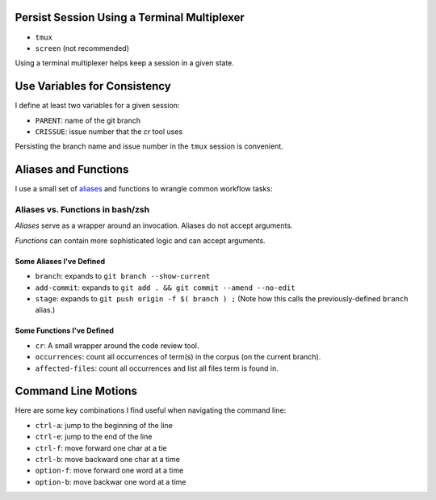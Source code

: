 Persist Session Using a Terminal Multiplexer
============================================

- ``tmux``

- ``screen`` (not recommended)

Using a terminal multiplexer helps keep a session in a given state.


Use Variables for Consistency
=============================

I define at least two variables for a given session:

- ``PARENT``: name of the git branch

- ``CRISSUE``: issue number that the *cr* tool uses

Persisting the branch name and issue number in the ``tmux`` session is convenient. 


Aliases and Functions 
=====================

I use a small set of `aliases <https://github.com/jmd-mongo/aliases#readme>`_ 
and functions to wrangle common workflow tasks:

Aliases vs. Functions in bash/zsh
---------------------------------

*Aliases* serve as a wrapper around an invocation. Aliases do not accept arguments.

*Functions* can contain more sophisticated logic and can accept arguments.


Some Aliases I've Defined
~~~~~~~~~~~~~~~~~~~~~~~~~

- ``branch``: expands to ``git branch --show-current``

- ``add-commit``: expands to ``git add . && git commit --amend --no-edit`` 

- ``stage``: expands to ``git push origin -f $( branch ) ;`` (Note how this calls the previously-defined ``branch`` alias.)

Some Functions I've Defined
~~~~~~~~~~~~~~~~~~~~~~~~~~~

- ``cr``: A small wrapper around the code review tool.

- ``occurrences``: count all occurrences of term(s) in the corpus (on the current branch).

- ``affected-files``: count all occurrences and list all files term is found in. 

Command Line Motions
====================

Here are some key combinations I find useful when navigating the command line:

- ``ctrl-a``: jump to the beginning of the line

- ``ctrl-e``: jump to the end of the line

- ``ctrl-f``: move forward one char at a tie

- ``ctrl-b``: move backward one char at a time

- ``option-f``: move forward one word at a time

- ``option-b``: move backwar one word at a time
